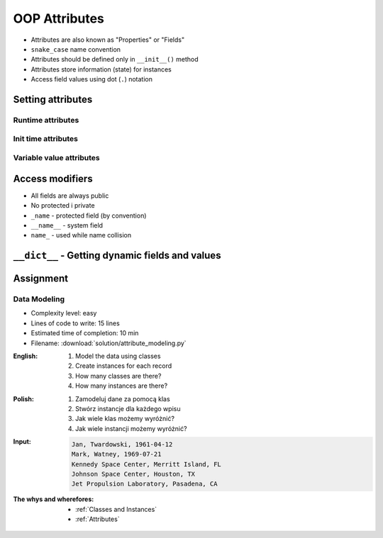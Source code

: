 .. _OOP Attributes:

**************
OOP Attributes
**************

* Attributes are also known as "Properties" or "Fields"
* ``snake_case`` name convention
* Attributes should be defined only in ``__init__()`` method
* Attributes store information (state) for instances
* Access field values using dot (``.``) notation


Setting attributes
==================

Runtime attributes
------------------
.. code-block:: python
    :caption: Dynamic attributes

    class Iris:
        pass


    flower = Iris()

    flower.sepal_length = 5.1
    flower.sepal_width = 3.5
    flower.petal_length = 1.4
    flower.petal_width = 0.2
    flower.species = 'setosa'

    print(flower.sepal_length)  # 5.1
    print(flower.sepal_width)   # 3.5
    print(flower.species)       # 'setosa'

Init time attributes
--------------------
.. code-block:: python
    :caption: Init time attributes

    class Iris:
        def __init__(self):
            self.sepal_length = 5.1
            self.sepal_width = 3.5
            self.petal_length = 1.4
            self.petal_width = 0.2
            self.species = 'setosa'


    flower = Iris()

    print(flower.sepal_length)  # 5.1
    print(flower.sepal_width)   # 3.5
    print(flower.species)       # 'setosa'

Variable value attributes
-------------------------
.. code-block:: python
    :caption: Initializing fields on instance creation

    class Iris:
        def __init__(self, species):
            self.species = species


    setosa = Iris(species='setosa')
    print(setosa.species)
    # setosa

    virginica = Iris('virginica')
    print(virginica.species)
    # virginica

    versicolor = Iris()
    # TypeError: __init__() missing 1 required positional argument: 'species'

.. code-block:: python
    :caption: Method argument with default value

    class Iris:
        def __init__(self, species=None):
            self.species = species


    versicolor = Iris()
    print(versicolor.species)
    # None


Access modifiers
================
* All fields are always public
* No protected i private
* ``_name`` - protected field (by convention)
* ``__name__`` - system field
* ``name_`` - used while name collision

.. code-block:: python
    :caption: Access modifiers

    class Iris:
        def __init__(self):
            self._sepal_length = 5.1
            self._sepal_width = 3.5
            self._petal_length = 1.4
            self._petal_width = 0.2
            self.species = 'setosa'


    flower = Iris()

    print(flower._sepal_length)  # 5.1       # IDE should warn, that you access protected member
    print(flower._sepal_width)   # 3.5       # IDE should warn, that you access protected member
    print(flower._petal_length)  # 1.4       # IDE should warn, that you access protected member
    print(flower._petal_width)   # 0.2       # IDE should warn, that you access protected member
    print(flower.species)       # 'setosa'


``__dict__`` - Getting dynamic fields and values
================================================
.. code-block:: python
    :caption: ``__dict__`` - Getting dynamic fields and values

    class Iris:
        def __init__(self, sepal_length, sepal_width,
                     petal_length, petal_width, species):

            self.sepal_length = sepal_length
            self.sepal_width = sepal_width
            self.petal_length = petal_length
            self.petal_width = petal_width
            self.species = species


    flower = Iris(
        sepal_length=5.1,
        sepal_width=3.5,
        petal_length=1.4,
        petal_width=0.2,
        species='setosa')

    flower.__dict__
    # {'sepal_length': 5.1,
    # 'sepal_width': 3.5,
    # 'petal_length': 1.4,
    # 'petal_width': 0.2,
    # 'species': 'setosa'}


Assignment
==========

Data Modeling
-------------
* Complexity level: easy
* Lines of code to write: 15 lines
* Estimated time of completion: 10 min
* Filename: :download:`solution/attribute_modeling.py`

:English:
    #. Model the data using classes
    #. Create instances for each record
    #. How many classes are there?
    #. How many instances are there?

:Polish:
    #. Zamodeluj dane za pomocą klas
    #. Stwórz instancje dla każdego wpisu
    #. Jak wiele klas możemy wyróżnić?
    #. Jak wiele instancji możemy wyróżnić?

:Input:
    .. code-block:: text

        Jan, Twardowski, 1961-04-12
        Mark, Watney, 1969-07-21
        Kennedy Space Center, Merritt Island, FL
        Johnson Space Center, Houston, TX
        Jet Propulsion Laboratory, Pasadena, CA

:The whys and wherefores:
    * :ref:`Classes and Instances`
    * :ref:`Attributes`
